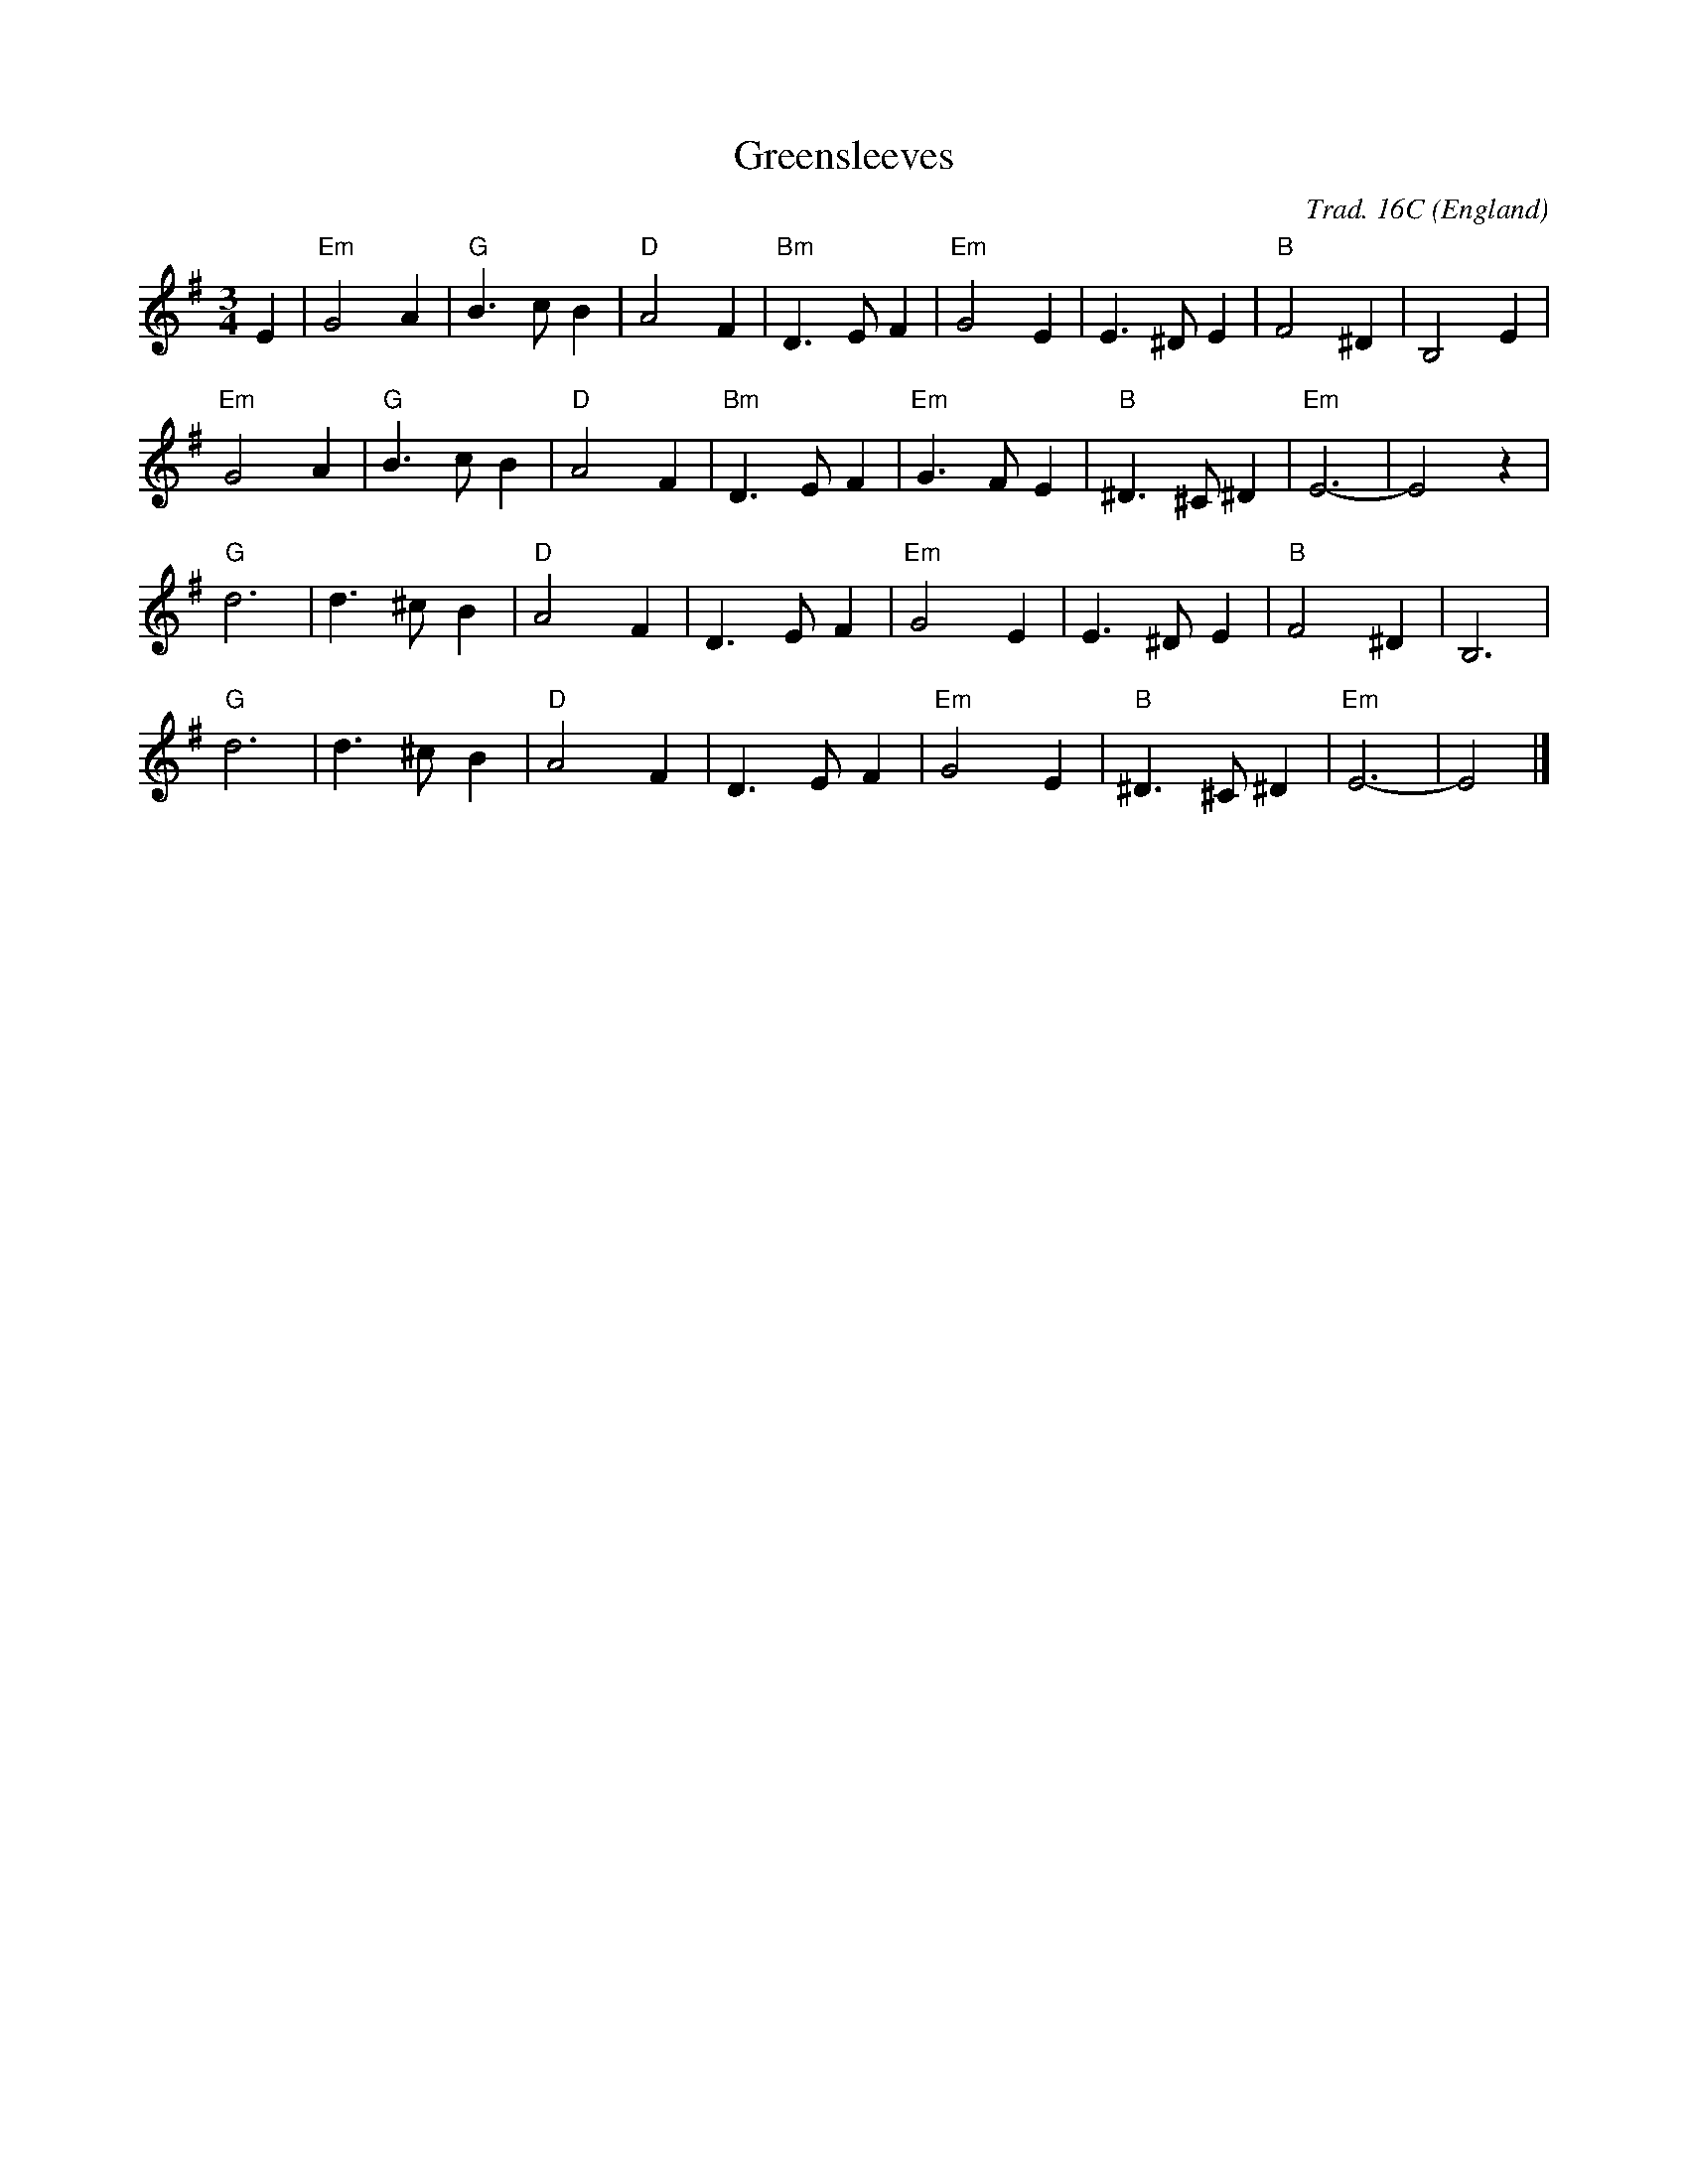 X:1
T:Greensleeves
R:Air
C:Trad. 16C
O:England
M:3/4
L:1/8Q:1/4=120
K:Em
E2|"Em"G4A2|"G"B3cB2|"D"A4F2|"Bm"D3EF2|"Em"G4E2|E3^DE2|"B"F4^D2|B,4E2|
"Em"G4A2|"G"B3cB2|"D"A4F2|"Bm"D3EF2|"Em"G3FE2|"B"^D3^C^D2|"Em"E6-|E4z2|
"G"d6|d3^cB2|"D"A4F2|D3EF2|"Em"G4E2|E3^DE2|"B"F4^D2|B,6|
"G"d6|d3^cB2|"D"A4F2|D3EF2|"Em"G4E2|"B"^D3^C^D2|"Em"E6-|E4|]

          